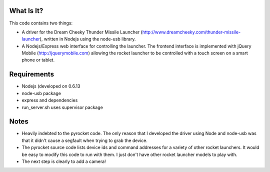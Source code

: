 What Is It?
-----------

This code contains two things:

* A driver for the Dream Cheeky Thunder Missile Launcher
  (http://www.dreamcheeky.com/thunder-missile-launcher), written in Nodejs
  using the node-usb library.
* A Nodejs/Express web interface for controlling the launcher. The frontend
  interface is implemented with jQuery Mobile (http://jquerymobile.com)
  allowing the rocket launcher to be controlled with a touch screen on a smart
  phone or tablet.

Requirements
------------

* Nodejs (developed on 0.6.13
* node-usb package
* express and dependencies
* run_server.sh uses supervisor package

Notes
-----

* Heavily indebted to the pyrocket code. The only reason that I developed the
  driver using Node and node-usb was that it didn't cause a segfault when
  trying to grab the device. 
* The pyrocket source code lists device ids and command addresses for a variety
  of other rocket launchers. It would be easy to modify this code to run with
  them. I just don't have other rocket launcher models to play with.
* The next step is clearly to add a camera!
